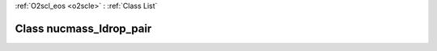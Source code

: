 :ref:`O2scl_eos <o2scle>` : :ref:`Class List`

.. _nucmass_ldrop_pair:

Class nucmass_ldrop_pair
========================

.. doxygenclass:: o2scl::nucmass_ldrop_pair
